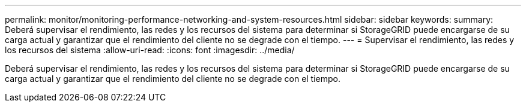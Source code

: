 ---
permalink: monitor/monitoring-performance-networking-and-system-resources.html 
sidebar: sidebar 
keywords:  
summary: Deberá supervisar el rendimiento, las redes y los recursos del sistema para determinar si StorageGRID puede encargarse de su carga actual y garantizar que el rendimiento del cliente no se degrade con el tiempo. 
---
= Supervisar el rendimiento, las redes y los recursos del sistema
:allow-uri-read: 
:icons: font
:imagesdir: ../media/


[role="lead"]
Deberá supervisar el rendimiento, las redes y los recursos del sistema para determinar si StorageGRID puede encargarse de su carga actual y garantizar que el rendimiento del cliente no se degrade con el tiempo.
